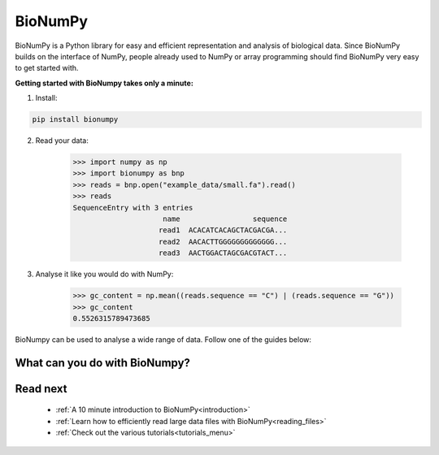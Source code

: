 BioNumPy
======================================

BioNumPy is a Python library for easy and efficient representation and analysis of biological data.
Since BioNumPy builds on the interface of NumPy, people already used to NumPy or array programming should find BioNumPy very easy to get started with.

..
    With BioNumPy, our goal is that everyone should be able to write simple, clean code that scales well to large biological datasets.
**Getting started with BioNumpy takes only a minute:**

1) Install:

.. code-block:: bash

    pip install bionumpy

2) Read your data:

    >>> import numpy as np
    >>> import bionumpy as bnp
    >>> reads = bnp.open("example_data/small.fa").read()
    >>> reads
    SequenceEntry with 3 entries
                         name                 sequence
                        read1  ACACATCACAGCTACGACGA...
                        read2  AACACTTGGGGGGGGGGGGG...
                        read3  AACTGGACTAGCGACGTACT...

3) Analyse it like you would do with NumPy:

    >>> gc_content = np.mean((reads.sequence == "C") | (reads.sequence == "G"))
    >>> gc_content
    0.5526315789473685

BioNumpy can be used to analyse a wide range of data. Follow one of the guides below:

.. _what_can_you_do:

What can you do with BioNumpy?
----------------------------------

.. grid:: 3

    .. grid-item-card:: :material-regular:`library_books;3em`
        :text-align: center
        :link: topics/sequence_analysis.html

        **Sequence analysis**

        Reading and analysing DNA and protein sequences

    .. grid-item-card::  :material-regular:`location_searching;3em`
        :text-align: center
        :link: topics/kmers.html

        **Kmers**

        Analysing sequence patterns such as kmers, minimzers and motifs

    .. grid-item-card::  :material-regular:`calculate;3em`
        :text-align: center
        :link: topics/genome_arithmetics.html

        **Genome arithmetics**

        Analysing genomic tracks (BED-files, VCFs, GFFs, etc)


.. grid:: 3

    .. grid-item-card:: :material-regular:`hub;3em`
        :text-align: center
        :link: topics/multiomics.html

        **Multiomics**

        Combining data-sets from multiple sources/domains

    .. grid-item-card:: :material-regular:`rocket_launch;3em`
        :text-align: center
        :link: topics/gpu.html

        **GPU-acceleration**

        Ultra-fast sequence analysis using GPU


    .. grid-item-card::  :material-regular:`construction;3em`
        :text-align: center
        :link: topics/extending_bionumpy.html

        **Build on BioNumpy**

        Combine core functionality to support your use-case






Read next
----------

 * :ref:`A 10 minute introduction to BioNumPy<introduction>`
 * :ref:`Learn how to efficiently read large data files with BioNumPy<reading_files>`
 * :ref:`Check out the various tutorials<tutorials_menu>`

